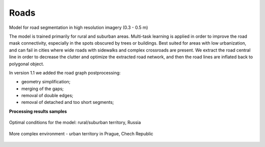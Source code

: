 Roads
======

Model for road segmentation in high resolution imagery (0.3 - 0.5 m)\

The model is trained primarily for rural and suburban areas. Multi-task learning is applied in order to improve the road mask connectivity, especially in the spots obscured by trees or buildings. Best suited for areas with low urbanization, and can fail in cities where wide roads with sidewalks and complex crossroads are present.
We extract the road central line in order to decrease the clutter and optimize the extracted road network, and then the road lines are inflated back to polygonal object.

In version 1.1 we added the road graph postprocessing:

* geometry simplification;
* merging of the gaps;
* removal of double edges;
* removal of detached and too short segments;

**Processing results samples**

.. figure:: ../_static/processing_result/roads_model_6.png
   :alt: Processing result of roads model
   :align: center
   :width: 18cm
   
   Optimal conditions for the model: rural/suburban territory, Russia

.. figure:: ../_static/processing_result/roads_model_9.png
   :alt: Processing result of roads model
   :align: center
   :width: 18cm
   
   More complex environment - urban territory in Prague, Chech Republic